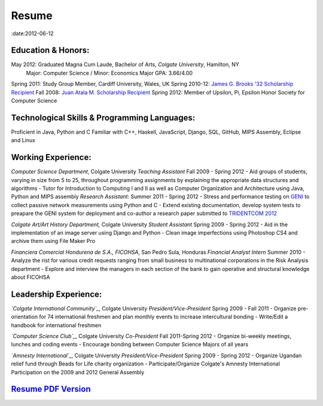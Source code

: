 Resume
######

:date:2012-06-12

Education & Honors:
===================
May 2012:    Graduated Magna Cum Laude, Bachelor of Arts, *Colgate University*, Hamilton, NY
	     Major: Computer Science / Minor: Economics
	     Major GPA: 3.66/4.00
Spring 2011: Study Group Member, Cardiff University, Wales, UK 
Spring 2010-12: `James G. Brooks '32 Scholarship Recipient`_ 
Fall 2008:  `Juan Atala M. Scholarship Recipient`_ 
Spring 2012: Member of Upsilon, Pi, Epsilon Honor Society for Computer Science


Technological Skills & Programming Languages:
=============================================
Proficient in Java, Python and C
Familiar with C++, Haskell, JavaScript, Django, SQL, GitHub, MIPS Assembly,
Eclipse and Linux

Working Experience:
===================

*Computer Science Department*, Colgate University
*Teaching Assistant* Fall 2009 - Spring 2012
- Aid groups of students, varying in size from 5 to 25, throughout programming assignments
by explaining the appropriate data structures and algorithms
- Tutor for Introduction to Computing I and II as well as Computer Organization and
Architecture using Java, Python and MIPS assembly			
*Research Assistant*: Summer 2011 - Spring 2012
- Stress and performance testing on `GENI`_ to collect passive network measurements using Python and C
- Extend existing documentation, develop system tests to preapare the GENI system for 
deployment and co-author a research paper submitted to `TRIDENTCOM 2012`_

*Colgate Art/Art History Department,* Colgate University
*Student Assistant* Spring 2009 - Spring 2012
- Aid in the implementation of an image server using Django and Python
- Clean image imperfections using Photoshop CS4 and archive them using File Maker Pro

*Financiera Comercial Hondurena de S.A., FICOHSA*, San Pedro Sula, Honduras
*Financial Analyst Intern* Summer 2010
- Analyze the rist for various credit requests ranging from small business to multinational corporations in the Risk Analysis department
- Explore and interview the managers in each section of the bank to gain operative and structural knowledge about FICOHSA


Leadership Experience:
======================
*`Colgate International Community`_*, Colgate University
*President/Vice-President* Spring 2009 - Fall 2011
- Organize pre-orientation for 74 international freshmen and plan monthly events to increase intercultural bonding
- Write/Edit a handbook for international freshmen

*`Computer Science Club`_*, Colgate University
*Co-President* Fall 2011-Spring 2012
- Organize bi-weekly meetings, lunches and coding events
- Encourage bonding between Computer Science Majors of all years

*`Amnesty International`_*, Colgate University
*President/Vice-President* Spring 2009 - Spring 2012
- Organize Ugandan relief fund through Beads for Life charity organization
- Participate/Organize Colgate's Amnesty International Participation on the 2009 and 2012 General Assembly


`Resume PDF Version`_
=====================

.. _`James G. Brooks '32 Scholarship Recipient`: http://www.colgatealumni.org/s/801/images/editor_documents/Endowments%202009-2010.pdf
.. _`Juan Atala M. Scholarship Recipient`: http://old.latribuna.hn/2008/05/23/post10034485
.. _`GENI`: http://groups.geni.net/geni/wiki/MeasurementSystem
.. _`TRIDENTCOM 2012`: http://www.tridentcom.org/2012/program
.. _`Colgate International Community`: http://colgateinternational.blogspot.com
.. _`Computer Science Club`: http://cs.colgate.edu/cs/highlights/
.. _`Amnesty International`: http://colgate.collegiatelink.net/organization/amnesty
.. _`Resume PDF Version`: pdfs/RSEGEBE_RESUME.pdf

